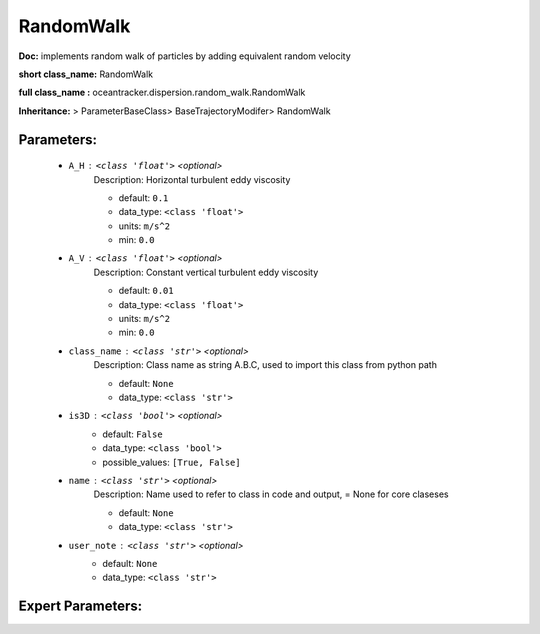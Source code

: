 ###########
RandomWalk
###########

**Doc:**     implements random walk of particles by adding equivalent random velocity    

**short class_name:** RandomWalk

**full class_name :** oceantracker.dispersion.random_walk.RandomWalk

**Inheritance:** > ParameterBaseClass> BaseTrajectoryModifer> RandomWalk


Parameters:
************

	* ``A_H`` :   ``<class 'float'>``   *<optional>*
		Description: Horizontal turbulent eddy viscosity

		- default: ``0.1``
		- data_type: ``<class 'float'>``
		- units: ``m/s^2``
		- min: ``0.0``

	* ``A_V`` :   ``<class 'float'>``   *<optional>*
		Description: Constant vertical turbulent eddy viscosity

		- default: ``0.01``
		- data_type: ``<class 'float'>``
		- units: ``m/s^2``
		- min: ``0.0``

	* ``class_name`` :   ``<class 'str'>``   *<optional>*
		Description: Class name as string A.B.C, used to import this class from python path

		- default: ``None``
		- data_type: ``<class 'str'>``

	* ``is3D`` :   ``<class 'bool'>``   *<optional>*
		- default: ``False``
		- data_type: ``<class 'bool'>``
		- possible_values: ``[True, False]``

	* ``name`` :   ``<class 'str'>``   *<optional>*
		Description: Name used to refer to class in code and output, = None for core claseses

		- default: ``None``
		- data_type: ``<class 'str'>``

	* ``user_note`` :   ``<class 'str'>``   *<optional>*
		- default: ``None``
		- data_type: ``<class 'str'>``



Expert Parameters:
*******************


